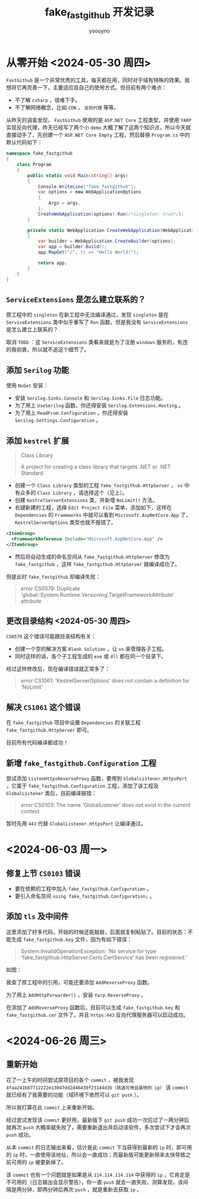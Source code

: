 #+title: fake_fastgithub 开发记录
#+author: ysouyno
#+options: ^:nil

* 从零开始 <2024-05-30 周四>

~FastGithub~ 是一个非常优秀的工具，每天都在用，同时对于域有特殊的效果。我想将它再完善一下，主要适应自自己的使用方式。但目前有两个难点：

+ 不了解 ~csharp~ ，很难下手。
+ 不了解网络概念，比如 ~CDN~ ， ~反向代理~ 等等。

从昨天的调查发现， ~FastGithub~ 使用的是 ~ASP.NET Core~ 工程类型，并使用 ~YARP~ 实现反向代理，昨天已经写了两个小 ~demo~ 大概了解了这两个知识点，所以今天就直接动手了，先创建一个 ~ASP.NET Core Empty~ 工程，然后替换 ~Program.cs~ 中的默认代码如下：

#+begin_src csharp
  namespace fake_fastgithub
  {
      class Program
      {
          public static void Main(string[] args)
          {
              Console.WriteLine("fake_fastgithub");
              var options = new WebApplicationOptions
              {
                  Args = args,
              };
              CreateWebApplication(options).Run(/*singleton: true*/);
          }

          private static WebApplication CreateWebApplication(WebApplicationOptions options)
          {
              var builder = WebApplication.CreateBuilder(options);
              var app = builder.Build();
              app.MapGet("/", () => "Hello World!");

              return app;
          }
      }
  }
#+end_src

** ~ServiceExtensions~ 是怎么建立联系的？

原工程中的 ~singleton~ 在新工程中无法编译通过，发现 ~singleton~ 是在 ~ServiceExtensions~ 类中似乎重写了 ~Run~ 函数，但是我没有 ~ServiceExtensions~ 是怎么建立上联系的？

取消 ~TODO~ ：这 ~ServiceExtensions~ 类看来就是为了注册 ~windows~ 服务的，有违的我初衷，所以就不追这个细节了。

** 添加 ~Serilog~ 功能

使用 ~NuGet~ 安装：

+ 安装 ~Serilog.Sinks.Console~ 和 ~Serilog.Sinks.File~ 日志功能。
+ 为了用上 ~UseSerilog~ 函数，你还得安装 ~Serilog.Extensions.Hosting~ 。
+ 为了用上 ~ReadFrom.Configuration~ ，你还得安装 ~Serilog.Settings.Configuration~ 。

** 添加 ~kestrel~ 扩展

#+begin_quote
Class Library

A project for creating a class library that targets .NET or .NET Standard
#+end_quote

+ 创建一个 ~Class Library~ 类型的工程 ~fake_fastgithub.HttpServer~ ， ~vs~ 中有众多的 ~Class Library~ ，请选择这个（见上）。
+ 创建 ~KestrelServerExtensions~ 类，并新增 ~NoLimit()~ 方法。
+ 右键新建的工程，选择 ~Edit Project File~ 菜单，添加如下，这样在 ~Dependencies~ 的 ~Frameworks~ 中就可以看到 ~Microsoft.AspNetCore.App~ 了， ~KestrelServerOptions~ 类型也就不报错了。

#+begin_src xml
  <ItemGroup>
    <FrameworkReference Include="Microsoft.AspNetCore.App" />
  </ItemGroup>
#+end_src

+ 然后将自动生成的命名空间从 ~fake_fastgithub.HttpServer~ 修改为 ~fake_fastgithub~ ，这样 ~fake_fastgithub.HttpServer~ 就编译成功了。

但是此时 ~fake_fastgithub~ 却编译失败：

#+begin_quote
error CS0579: Duplicate 'global::System.Runtime.Versioning.TargetFrameworkAttribute' attribute
#+end_quote

** 更改目录结构 <2024-05-30 周四>

~CS0579~ 这个错误可能跟目录结构有关：

+ 创建一个空的解决方案 ~Blank Solution~ ，让 ~vs~ 来管理各子工程。
+ 同时这样的话，各个子工程生成的 ~exe~ 或 ~dll~ 都在同一个目录下。

经过这样修改后，现在编译错误就正常多了：

#+begin_quote
error CS1061: 'KestrelServerOptions' does not contain a definition for 'NoLimit'
#+end_quote

** 解决 ~CS1061~ 这个错误

在 ~fake_fastgithub~ 项目中设置 ~Dependencies~ 的关联工程 ~fake_fastgithub.HttpServer~ 即可。

目前所有代码编译都成功！

** 新增 ~fake_fastgithub.Configuration~ 工程

尝试添加 ~ListenHttpsReverseProxy~ 函数，要用到 ~GlobalListener.HttpsPort~ ，它属于 ~fake_fastgithub.Configuration~ 工程，添加了该工程及 ~GlobalListener~ 类后，目前编译报错：

#+begin_quote
error CS0103: The name 'GlobalListener' does not exist in the current context
#+end_quote

暂时先用 ~443~ 代替 ~GlobalListener.HttpsPort~ 让编译通过。

* <2024-06-03 周一>

** 修复上节 ~CS0103~ 错误

+ 要在依赖的工程中加入 ~fake_fastgithub.Configuration~ 。
+ 要引入命名空间 ~using fake_fastgithub.Configuration;~ 。

** 添加 ~tls~ 及中间件

这里添加了好多代码，开始的时候还能敲敲，后面就复制粘贴了。目前的状态：不能生成 ~fake_fastgithub.key~ 文件，因为有如下错误：

#+begin_quote
System.InvalidOperationException: 'No service for type 'fake_fastgithub.HttpServer.Certs.CertService' has been registered.'
#+end_quote

如图：

#+attr_html: :width 800
[[file:images/usetls_0.png][file:images/usetls_0.png]]

我查了原工程中的引用，可能还要添加 ~AddReverseProxy~ 函数。

为了用上 ~AddHttpForwarder()~ ，安装 ~Yarp.ReverseProxy~ 。

在添加了 ~AddReverseProxy~ 函数后，目前可以生成 ~fake_fastgithub.key~ 和 ~fake_fastgithub.cer~ 文件了。并且 ~https:443~ 反向代理服务器可以启动成功。

* <2024-06-26 周三>

** 重新开始

花了一上午的时间尝试原项目的各个 ~commit~ ，被我发现 ~4faa241b87712222e13047dd2d46430f23144d3b（挑选可用且最快的 ip）~ 该 ~commit~ 就已经有了我需要的功能（域环境下依然可以 ~git push~ ）。

所以我打算在此 ~commit~ 上来重新开始。

经过尝试发现该 ~commit~ 更好用，最新版下 ~git push~ 成功一次后过了一两分钟后就再次 ~push~ 大概率就失败了，需要重新退出并启动该软件，多次尝试下才会再次 ~push~ 成功。

从本 ~commit~ 的日志输出来看，估计是此 ~commit~ 下当获得到最新的 ~ip~ 时，即可用的 ~ip~ 时，一直使用该地址，所以会一直成功；而最新版可能更新频率太快导致之前可用的 ~ip~ 被更新掉了。

该 ~commit~ 也有一个问题就是如果是从 ~114.114.114.114~ 中获得的 ~ip~ ，它肯定是不可用的（日志输出会显示警告），你一直 ~push~ 就会一直失败。测算发现，该间隔是两分钟，即两分钟后再次 ~push~ ，就是重新去获取 ~ip~ 。
